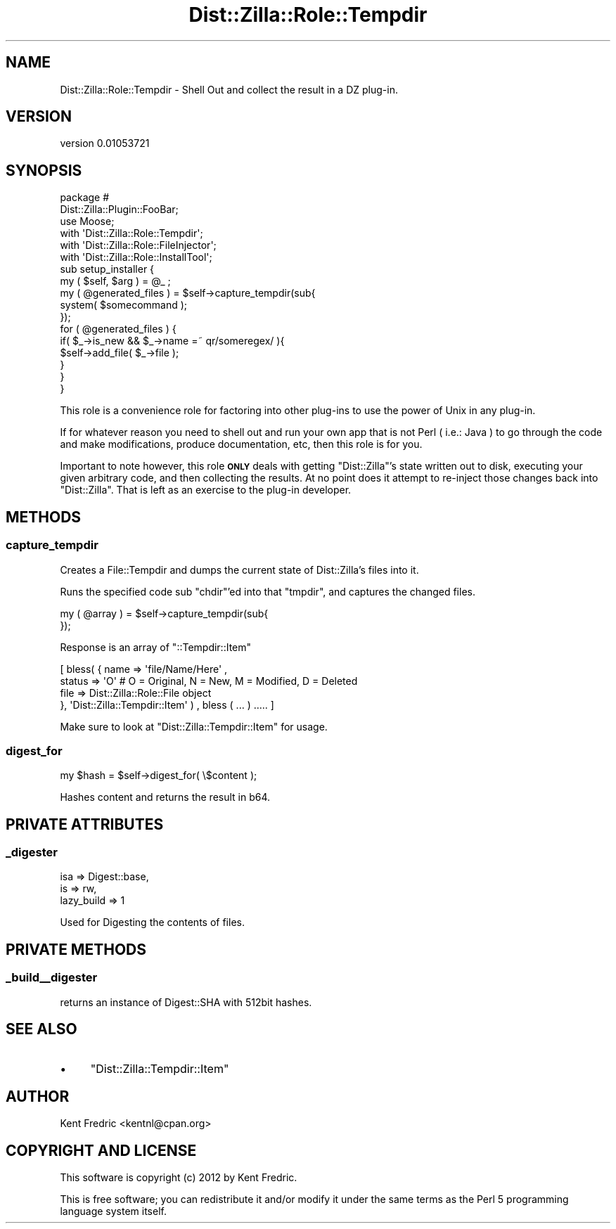 .\" Automatically generated by Pod::Man 2.22 (Pod::Simple 3.07)
.\"
.\" Standard preamble:
.\" ========================================================================
.de Sp \" Vertical space (when we can't use .PP)
.if t .sp .5v
.if n .sp
..
.de Vb \" Begin verbatim text
.ft CW
.nf
.ne \\$1
..
.de Ve \" End verbatim text
.ft R
.fi
..
.\" Set up some character translations and predefined strings.  \*(-- will
.\" give an unbreakable dash, \*(PI will give pi, \*(L" will give a left
.\" double quote, and \*(R" will give a right double quote.  \*(C+ will
.\" give a nicer C++.  Capital omega is used to do unbreakable dashes and
.\" therefore won't be available.  \*(C` and \*(C' expand to `' in nroff,
.\" nothing in troff, for use with C<>.
.tr \(*W-
.ds C+ C\v'-.1v'\h'-1p'\s-2+\h'-1p'+\s0\v'.1v'\h'-1p'
.ie n \{\
.    ds -- \(*W-
.    ds PI pi
.    if (\n(.H=4u)&(1m=24u) .ds -- \(*W\h'-12u'\(*W\h'-12u'-\" diablo 10 pitch
.    if (\n(.H=4u)&(1m=20u) .ds -- \(*W\h'-12u'\(*W\h'-8u'-\"  diablo 12 pitch
.    ds L" ""
.    ds R" ""
.    ds C` ""
.    ds C' ""
'br\}
.el\{\
.    ds -- \|\(em\|
.    ds PI \(*p
.    ds L" ``
.    ds R" ''
'br\}
.\"
.\" Escape single quotes in literal strings from groff's Unicode transform.
.ie \n(.g .ds Aq \(aq
.el       .ds Aq '
.\"
.\" If the F register is turned on, we'll generate index entries on stderr for
.\" titles (.TH), headers (.SH), subsections (.SS), items (.Ip), and index
.\" entries marked with X<> in POD.  Of course, you'll have to process the
.\" output yourself in some meaningful fashion.
.ie \nF \{\
.    de IX
.    tm Index:\\$1\t\\n%\t"\\$2"
..
.    nr % 0
.    rr F
.\}
.el \{\
.    de IX
..
.\}
.\"
.\" Accent mark definitions (@(#)ms.acc 1.5 88/02/08 SMI; from UCB 4.2).
.\" Fear.  Run.  Save yourself.  No user-serviceable parts.
.    \" fudge factors for nroff and troff
.if n \{\
.    ds #H 0
.    ds #V .8m
.    ds #F .3m
.    ds #[ \f1
.    ds #] \fP
.\}
.if t \{\
.    ds #H ((1u-(\\\\n(.fu%2u))*.13m)
.    ds #V .6m
.    ds #F 0
.    ds #[ \&
.    ds #] \&
.\}
.    \" simple accents for nroff and troff
.if n \{\
.    ds ' \&
.    ds ` \&
.    ds ^ \&
.    ds , \&
.    ds ~ ~
.    ds /
.\}
.if t \{\
.    ds ' \\k:\h'-(\\n(.wu*8/10-\*(#H)'\'\h"|\\n:u"
.    ds ` \\k:\h'-(\\n(.wu*8/10-\*(#H)'\`\h'|\\n:u'
.    ds ^ \\k:\h'-(\\n(.wu*10/11-\*(#H)'^\h'|\\n:u'
.    ds , \\k:\h'-(\\n(.wu*8/10)',\h'|\\n:u'
.    ds ~ \\k:\h'-(\\n(.wu-\*(#H-.1m)'~\h'|\\n:u'
.    ds / \\k:\h'-(\\n(.wu*8/10-\*(#H)'\z\(sl\h'|\\n:u'
.\}
.    \" troff and (daisy-wheel) nroff accents
.ds : \\k:\h'-(\\n(.wu*8/10-\*(#H+.1m+\*(#F)'\v'-\*(#V'\z.\h'.2m+\*(#F'.\h'|\\n:u'\v'\*(#V'
.ds 8 \h'\*(#H'\(*b\h'-\*(#H'
.ds o \\k:\h'-(\\n(.wu+\w'\(de'u-\*(#H)/2u'\v'-.3n'\*(#[\z\(de\v'.3n'\h'|\\n:u'\*(#]
.ds d- \h'\*(#H'\(pd\h'-\w'~'u'\v'-.25m'\f2\(hy\fP\v'.25m'\h'-\*(#H'
.ds D- D\\k:\h'-\w'D'u'\v'-.11m'\z\(hy\v'.11m'\h'|\\n:u'
.ds th \*(#[\v'.3m'\s+1I\s-1\v'-.3m'\h'-(\w'I'u*2/3)'\s-1o\s+1\*(#]
.ds Th \*(#[\s+2I\s-2\h'-\w'I'u*3/5'\v'-.3m'o\v'.3m'\*(#]
.ds ae a\h'-(\w'a'u*4/10)'e
.ds Ae A\h'-(\w'A'u*4/10)'E
.    \" corrections for vroff
.if v .ds ~ \\k:\h'-(\\n(.wu*9/10-\*(#H)'\s-2\u~\d\s+2\h'|\\n:u'
.if v .ds ^ \\k:\h'-(\\n(.wu*10/11-\*(#H)'\v'-.4m'^\v'.4m'\h'|\\n:u'
.    \" for low resolution devices (crt and lpr)
.if \n(.H>23 .if \n(.V>19 \
\{\
.    ds : e
.    ds 8 ss
.    ds o a
.    ds d- d\h'-1'\(ga
.    ds D- D\h'-1'\(hy
.    ds th \o'bp'
.    ds Th \o'LP'
.    ds ae ae
.    ds Ae AE
.\}
.rm #[ #] #H #V #F C
.\" ========================================================================
.\"
.IX Title "Dist::Zilla::Role::Tempdir 3"
.TH Dist::Zilla::Role::Tempdir 3 "2012-05-26" "perl v5.10.1" "User Contributed Perl Documentation"
.\" For nroff, turn off justification.  Always turn off hyphenation; it makes
.\" way too many mistakes in technical documents.
.if n .ad l
.nh
.SH "NAME"
Dist::Zilla::Role::Tempdir \- Shell Out and collect the result in a DZ plug\-in.
.SH "VERSION"
.IX Header "VERSION"
version 0.01053721
.SH "SYNOPSIS"
.IX Header "SYNOPSIS"
.Vb 2
\&  package #
\&    Dist::Zilla::Plugin::FooBar;
\&
\&  use Moose;
\&  with \*(AqDist::Zilla::Role::Tempdir\*(Aq;
\&  with \*(AqDist::Zilla::Role::FileInjector\*(Aq;
\&  with \*(AqDist::Zilla::Role::InstallTool\*(Aq;
\&
\&  sub setup_installer {
\&    my ( $self, $arg ) = @_ ;
\&
\&    my ( @generated_files ) = $self\->capture_tempdir(sub{
\&      system( $somecommand );
\&    });
\&
\&    for ( @generated_files ) {
\&      if( $_\->is_new && $_\->name =~ qr/someregex/ ){
\&        $self\->add_file( $_\->file );
\&      }
\&    }
\&  }
.Ve
.PP
This role is a convenience role for factoring into other plug-ins to use the power of Unix
in any plug-in.
.PP
If for whatever reason you need to shell out and run your own app that is not Perl ( i.e.: Java )
to go through the code and make modifications, produce documentation, etc, then this role is for you.
.PP
Important to note however, this role \fB\s-1ONLY\s0\fR deals with getting \f(CW\*(C`Dist::Zilla\*(C'\fR's state written out to disk,
executing your given arbitrary code, and then collecting the results. At no point does it attempt to re-inject
those changes back into \f(CW\*(C`Dist::Zilla\*(C'\fR. That is left as an exercise to the plug-in developer.
.SH "METHODS"
.IX Header "METHODS"
.SS "capture_tempdir"
.IX Subsection "capture_tempdir"
Creates a File::Tempdir and dumps the current state of Dist::Zilla's files into it.
.PP
Runs the specified code sub \f(CW\*(C`chdir\*(C'\fR'ed into that \f(CW\*(C`tmpdir\*(C'\fR, and captures the changed files.
.PP
.Vb 1
\&  my ( @array ) = $self\->capture_tempdir(sub{
\&
\&  });
.Ve
.PP
Response is an array of \f(CW\*(C`::Tempdir::Item\*(C'\fR
.PP
.Vb 4
\&   [ bless( { name => \*(Aqfile/Name/Here\*(Aq ,
\&      status => \*(AqO\*(Aq # O = Original, N = New, M = Modified, D = Deleted
\&      file   => Dist::Zilla::Role::File object
\&    }, \*(AqDist::Zilla::Tempdir::Item\*(Aq ) , bless ( ... ) ..... ]
.Ve
.PP
Make sure to look at \f(CW\*(C`Dist::Zilla::Tempdir::Item\*(C'\fR for usage.
.SS "digest_for"
.IX Subsection "digest_for"
.Vb 1
\&  my $hash = $self\->digest_for( \e$content );
.Ve
.PP
Hashes content and returns the result in b64.
.SH "PRIVATE ATTRIBUTES"
.IX Header "PRIVATE ATTRIBUTES"
.SS "_digester"
.IX Subsection "_digester"
.Vb 3
\&  isa => Digest::base,
\&  is  => rw,
\&  lazy_build => 1
.Ve
.PP
Used for Digesting the contents of files.
.SH "PRIVATE METHODS"
.IX Header "PRIVATE METHODS"
.SS "_build_\|_digester"
.IX Subsection "_build__digester"
returns an instance of Digest::SHA with 512bit hashes.
.SH "SEE ALSO"
.IX Header "SEE ALSO"
.IP "\(bu" 4
\&\f(CW\*(C`Dist::Zilla::Tempdir::Item\*(C'\fR
.SH "AUTHOR"
.IX Header "AUTHOR"
Kent Fredric <kentnl@cpan.org>
.SH "COPYRIGHT AND LICENSE"
.IX Header "COPYRIGHT AND LICENSE"
This software is copyright (c) 2012 by Kent Fredric.
.PP
This is free software; you can redistribute it and/or modify it under
the same terms as the Perl 5 programming language system itself.
